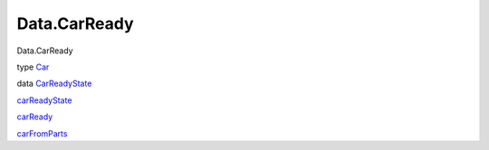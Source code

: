 =============
Data.CarReady
=============

Data.CarReady

type `Car <Data-CarReady.html#t:Car>`__

data `CarReadyState <Data-CarReady.html#t:CarReadyState>`__

`carReadyState <Data-CarReady.html#v:carReadyState>`__

`carReady <Data-CarReady.html#v:carReady>`__

`carFromParts <Data-CarReady.html#v:carFromParts>`__
